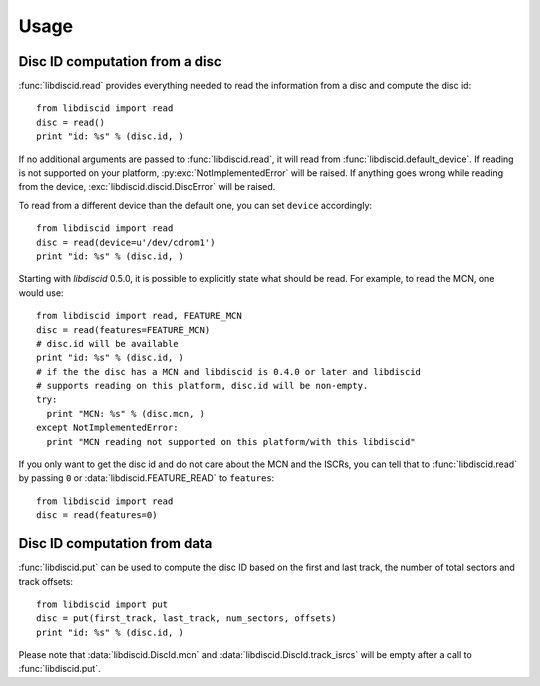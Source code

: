 Usage
-----

Disc ID computation from a disc
^^^^^^^^^^^^^^^^^^^^^^^^^^^^^^^

:func:`libdiscid.read` provides everything needed to read the information
from a disc and compute the disc id::

 from libdiscid import read
 disc = read()
 print "id: %s" % (disc.id, )

If no additional arguments are passed to :func:`libdiscid.read`,
it will read from :func:`libdiscid.default_device`. If reading is not supported
on your platform, :py:exc:`NotImplementedError` will be raised. If anything
goes wrong while reading from the device, :exc:`libdiscid.discid.DiscError`
will be raised.

To read from a different device than the default one, you can set ``device``
accordingly::

 from libdiscid import read
 disc = read(device=u'/dev/cdrom1')
 print "id: %s" % (disc.id, )

Starting with `libdiscid` 0.5.0, it is possible to explicitly state what should
be read. For example, to read the MCN, one would use::

 from libdiscid import read, FEATURE_MCN
 disc = read(features=FEATURE_MCN)
 # disc.id will be available
 print "id: %s" % (disc.id, )
 # if the the disc has a MCN and libdiscid is 0.4.0 or later and libdiscid
 # supports reading on this platform, disc.id will be non-empty.
 try:
   print "MCN: %s" % (disc.mcn, )
 except NotImplementedError:
   print "MCN reading not supported on this platform/with this libdiscid"

If you only want to get the disc id and do not care about the MCN and the ISCRs,
you can tell that to :func:`libdiscid.read` by passing ``0`` or
:data:`libdiscid.FEATURE_READ` to ``features``::

 from libdiscid import read
 disc = read(features=0)

Disc ID computation from data
^^^^^^^^^^^^^^^^^^^^^^^^^^^^^

:func:`libdiscid.put` can be used to compute the disc ID based on the first and
last track, the number of total sectors and track offsets::

 from libdiscid import put
 disc = put(first_track, last_track, num_sectors, offsets)
 print "id: %s" % (disc.id, )

Please note that :data:`libdiscid.DiscId.mcn` and
:data:`libdiscid.DiscId.track_isrcs` will be empty after a call to
:func:`libdiscid.put`.
